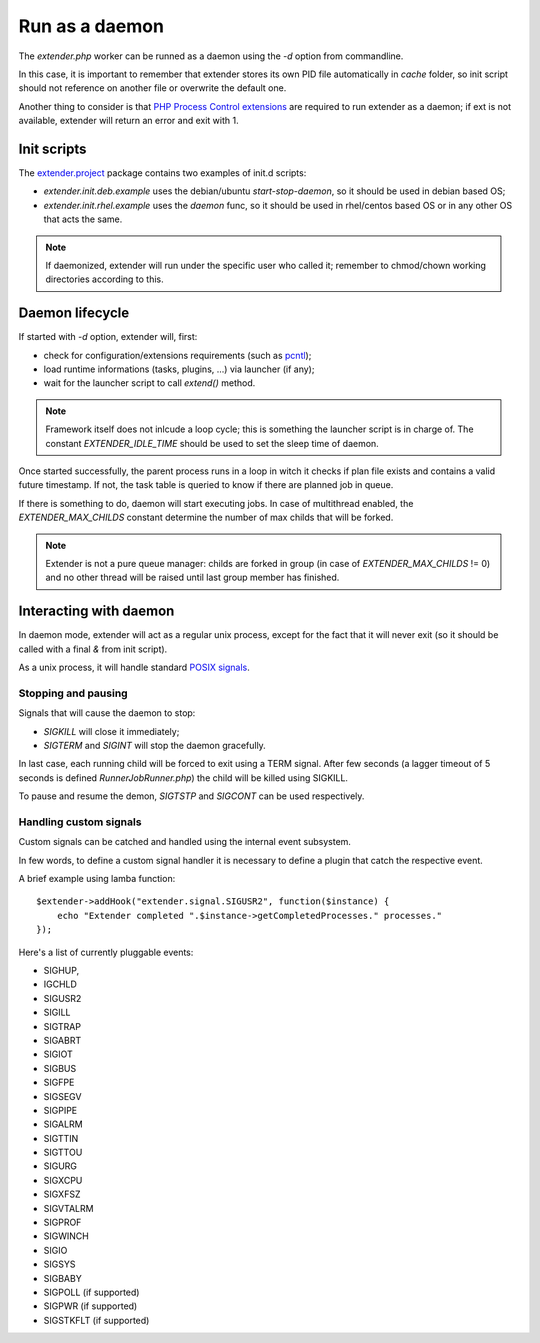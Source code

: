 Run as a daemon
===============

.. highlight:: php

.. _PHP Process Control extensions: http://php.net/manual/en/refs.fileprocess.process.php
.. _pcntl: http://php.net/manual/en/refs.fileprocess.process.php
.. _POSIX signals: https://en.wikipedia.org/wiki/Unix_signal
.. _extender.project: https://github.com/comodojo/extender.project
.. _internal event subsystem: 

The `extender.php` worker can be runned as a daemon using the `-d` option from commandline.

In this case, it is important to remember that extender stores its own PID file automatically in `cache` folder, so init script should not reference on another file or overwrite the default one.

Another thing to consider is that `PHP Process Control extensions`_ are required to run extender as a daemon; if ext is not available, extender will return an error and exit with 1.

Init scripts
************

The `extender.project`_ package contains two examples of init.d scripts:

- *extender.init.deb.example* uses the debian/ubuntu `start-stop-daemon`, so it should be used in debian based OS;
- *extender.init.rhel.example* uses the `daemon` func, so it should be used in rhel/centos based OS or in any other OS that acts the same.

.. note:: If daemonized, extender will run under the specific user who called it; remember to chmod/chown working directories according to this.

Daemon lifecycle
****************

If started with `-d` option, extender will, first:

- check for configuration/extensions requirements (such as `pcntl`_);
- load runtime informations (tasks, plugins, ...) via launcher (if any);
- wait for the launcher script to call `extend()` method.

.. note:: Framework itself does not inlcude a loop cycle; this is something the launcher script is in charge of. The constant `EXTENDER_IDLE_TIME` should be used to set the sleep time of daemon.

Once started successfully, the parent process runs in a loop in witch it checks if plan file exists and contains a valid future timestamp. If not, the task table is queried to know if there are planned job in queue.

If there is something to do, daemon will start executing jobs. In case of multithread enabled, the `EXTENDER_MAX_CHILDS` constant determine the number of max childs that will be forked.

.. note:: Extender is not a pure queue manager: childs are forked in group (in case of `EXTENDER_MAX_CHILDS` != 0) and no other thread will be raised until last group member has finished.

Interacting with daemon
***********************

In daemon mode, extender will act as a regular unix process, except for the fact that it will never exit (so it should be called with a final `&` from init script).

As a unix process, it will handle standard `POSIX signals`_.

Stopping and pausing
""""""""""""""""""""

Signals that will cause the daemon to stop:

- *SIGKILL* will close it immediately;
- *SIGTERM* and *SIGINT* will stop the daemon gracefully.

In last case, each running child will be forced to exit using a TERM signal. After few seconds (a lagger timeout of 5 seconds is defined `Runner\JobRunner.php`) the child will be killed using SIGKILL. 

To pause and resume the demon, *SIGTSTP* and *SIGCONT* can be used respectively.

Handling custom signals
"""""""""""""""""""""""

Custom signals can be catched and handled using the internal event subsystem.

In few words, to define a custom signal handler it is necessary to define a plugin that catch the respective event.

A brief example using lamba function::

    $extender->addHook("extender.signal.SIGUSR2", function($instance) {
        echo "Extender completed ".$instance->getCompletedProcesses." processes."
    });

Here's a list of currently pluggable events:

- SIGHUP,
- IGCHLD
- SIGUSR2
- SIGILL
- SIGTRAP
- SIGABRT
- SIGIOT
- SIGBUS
- SIGFPE
- SIGSEGV
- SIGPIPE
- SIGALRM
- SIGTTIN
- SIGTTOU
- SIGURG
- SIGXCPU
- SIGXFSZ
- SIGVTALRM
- SIGPROF
- SIGWINCH
- SIGIO
- SIGSYS
- SIGBABY
- SIGPOLL (if supported)
- SIGPWR (if supported)
- SIGSTKFLT (if supported)